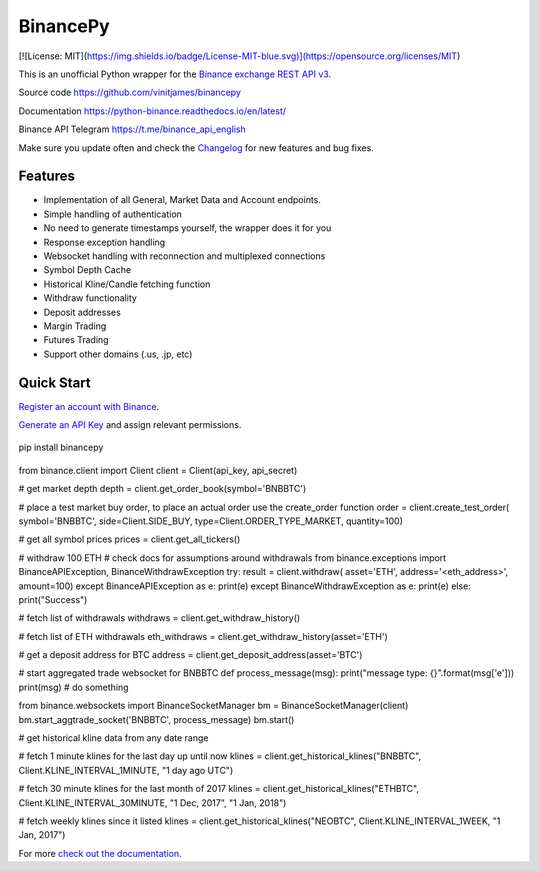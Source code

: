 ================================
BinancePy  
================================

[![License: MIT](https://img.shields.io/badge/License-MIT-blue.svg)](https://opensource.org/licenses/MIT)

This is an unofficial Python wrapper for the `Binance exchange REST API v3 <https://github.com/binance/binance-spot-api-docs>`_.



Source code
https://github.com/vinitjames/binancepy

Documentation
https://python-binance.readthedocs.io/en/latest/

Binance API Telegram
https://t.me/binance_api_english

Make sure you update often and check the `Changelog <https://python-binance.readthedocs.io/en/latest/changelog.html>`_ for new features and bug fixes.

Features
--------

- Implementation of all General, Market Data and Account endpoints.
- Simple handling of authentication
- No need to generate timestamps yourself, the wrapper does it for you
- Response exception handling
- Websocket handling with reconnection and multiplexed connections
- Symbol Depth Cache
- Historical Kline/Candle fetching function
- Withdraw functionality
- Deposit addresses
- Margin Trading
- Futures Trading
- Support other domains (.us, .jp, etc)
					  
Quick Start
-----------

`Register an account with Binance <https://www.binance.com/register.html?ref=10099792>`_.

`Generate an API Key <https://www.binance.com/userCenter/createApi.html>`_ and assign relevant permissions.


 .. code:: bash

pip install binancepy


 .. code:: python

from binance.client import Client
client = Client(api_key, api_secret)

# get market depth
depth = client.get_order_book(symbol='BNBBTC')

# place a test market buy order, to place an actual order use the create_order function
order = client.create_test_order(
symbol='BNBBTC',
side=Client.SIDE_BUY,
type=Client.ORDER_TYPE_MARKET,
quantity=100)

# get all symbol prices
prices = client.get_all_tickers()

# withdraw 100 ETH
# check docs for assumptions around withdrawals
from binance.exceptions import BinanceAPIException, BinanceWithdrawException
try:
result = client.withdraw(
asset='ETH',
address='<eth_address>',
amount=100)
except BinanceAPIException as e:
print(e)
except BinanceWithdrawException as e:
print(e)
else:
print("Success")

# fetch list of withdrawals
withdraws = client.get_withdraw_history()

# fetch list of ETH withdrawals
eth_withdraws = client.get_withdraw_history(asset='ETH')

# get a deposit address for BTC
address = client.get_deposit_address(asset='BTC')

# start aggregated trade websocket for BNBBTC
def process_message(msg):
print("message type: {}".format(msg['e']))
print(msg)
# do something

from binance.websockets import BinanceSocketManager
bm = BinanceSocketManager(client)
bm.start_aggtrade_socket('BNBBTC', process_message)
bm.start()

# get historical kline data from any date range

# fetch 1 minute klines for the last day up until now
klines = client.get_historical_klines("BNBBTC", Client.KLINE_INTERVAL_1MINUTE, "1 day ago UTC")

# fetch 30 minute klines for the last month of 2017
klines = client.get_historical_klines("ETHBTC", Client.KLINE_INTERVAL_30MINUTE, "1 Dec, 2017", "1 Jan, 2018")

# fetch weekly klines since it listed
klines = client.get_historical_klines("NEOBTC", Client.KLINE_INTERVAL_1WEEK, "1 Jan, 2017")

For more `check out the documentation <https://python-binance.readthedocs.io/en/latest/>`_.
